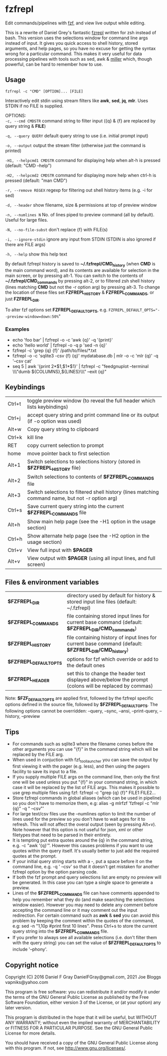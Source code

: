 * fzfrepl
Edit commands/pipelines with [[https://github.com/junegunn/fzf][fzf]], and view live output while editing.

This is a rewrite of Daniel Grey's fantastic [[https://github.com/DanielFGray/fzf-scripts/blob/master/fzrepl][fzrepl]] written for zsh instead of bash.
This version uses the selections window for command line args instead of input.
It gives you quick access to shell history, stored arguments, and help pages, so you have no excuse for getting the syntax wrong for a particular command.
This makes it very useful for data processing pipelines with tools such as sed, awk & [[https://github.com/johnkerl/miller][miller]] which, though powerful, can
be hard to remember how to use.
** Usage
~fzfrepl -c "CMD" [OPTION]... [FILE]~

Interactively edit stdin using stream filters like *awk*, *sed*, *jq*, *mlr*. Uses STDIN if no FILE is supplied. 

OPTIONS: \\
  ~-c, --cmd CMDSTR~        command string to filter input ({q} & {f} are replaced by query string & *FILE*)
  
  ~-q, --query QUERY~       default query string to use (i.e. initial prompt input)
  
  ~-o, --output~            output the stream filter (otherwise just the command is printed)
  
  ~-H1, --helpcmd1 CMDSTR~  command for displaying help when alt-h is pressed (default: "CMD --help")
  
  ~-H2, --helpcmd2 CMDSTR~  command for displaying more help when ctrl-h is pressed (default: "man CMD")
  
  ~-r, --remove REGEX~      regexp for filtering out shell history items (e.g. -i for sed)

  ~-d, --header~            show filename, size & permissions at top of preview window
  
  ~-n, --numlines N~        No. of lines piped to preview command (all by default). Useful for large files.
  
  ~-N, --no-file-subst~     don't replace {f} with FILE(s)

  ~-i, --ignore-stdin~      ignore any input from STDIN (STDIN is also ignored if there are FILE args)
  
  ~-h, --help~              show this help text

By default fzfrepl history is saved to *~/.fzfrepl/CMD_history* (when *CMD* is the main command word),
and its contents are available for selection in the main screen, or by pressing alt-1.
You can switch to the contents of *~/.fzfrepl/CMD_commands* by pressing alt-2, or to filtered 
zsh shell history (lines matching *CMD* but not the -r option arg) by pressing alt-3.
To change the location of these files set *FZFREPL_HISTORY* & *FZFREPL_COMMANDS*, or just *FZFREPL_DIR*.

To alter fzf options set *FZFREPL_DEFAULT_OPTS*, e.g. ~FZFREPL_DEFAULT_OPTS="--preview-window=down:50%~"

*** Examples
 - echo 'foo bar' | fzfrepl -o -c 'awk {q}' -q '{print}'
 - echo 'hello world' | fzfrepl -o -q p 'sed -n {q}'
 - fzfrepl -c 'grep {q} {f}' /path/to/files/*.txt
 - fzfrepl -o -c 'sqlite3 -csv {f} {q}' mydatabase.db | mlr -o -c 'mlr {q}' -q '--csv cat'
 - seq 5 | awk '{print 2*$1,$1*$1}' | fzfrepl -c "feedgnuplot --terminal \\\"dumb ${COLUMNS},${LINES}\\\" --exit {q}"
** Keybindings
| Ctrl+t | toggle preview window (to reveal the full header which lists keybindings)                        |
| Ctrl+j | accept query string and print command line or its output (if -o option was used)                 |
| Alt+w  | Copy query string to clipboard                                                                   |
| Ctrl+k | kill line                                                                                        |
| RET    | copy current selection to prompt                                                                 |
| home   | move pointer back to first selection                                                             |
| Alt+1  | Switch selections to selections history (stored in *$FZFREPL_HISTORY* file)                      |
| Alt+2  | Switch selections to contents of *$FZFREPL_COMMANDS* file                                        |
| Alt+3  | Switch selections to filtered shell history (lines matching command name, but not -r option arg) |
| Ctrl+s | Save current query string into the current *$FZFREPL_COMMANDS* file                              |
| Alt+h  | Show main help page (see the -H1 option in the usage section)                                    |
| Ctrl+h | Show alternate help page (see the -H2 option in the usage section)                               |
| Ctrl+v | View full input with *$PAGER*                                                                    |
| Alt+v  | View output with *$PAGER* (using all input lines, and full screen)                               |
** Files & environment variables
| *$FZFREPL_DIR*          | directory used by default for history & stored input line files (default: ~/.fzfrepl)                   |
| *$FZFREPL_COMMANDS*     | file containing stored input lines for current base command (default: *$FZFREPL_DIR/CMD_commands*)      |
| *$FZFREPL_HISTORY*      | file containing history of input lines for current base command (default: *$FZFREPL_DIR/CMD_history*)   |
| *$FZFREPL_DEFAULT_OPTS* | options for fzf which override or add to the default ones                                               |
| *$FZFREPL_HEADER*       | set this to change the header text displayed above/below the prompt (colons will be replaced by commas) |
Note: *$FZF_DEFAULT_OPTS* are applied first, followed by the fzfrepl specific options defined in the source file,
followed by *$FZFREPL_DEFAULT_OPTS*.
The following options cannot be overridden: --query, --sync, --ansi, --print-query, --history, --preview
** Tips
  - For commands such as sqlite3 where the filename comes before the other arguments you can use "{f}" in the
    command string which will be replaced by the FILE arg.
  - When used in conjuction with fzf_tool_launcher you can save the output by first viewing it with the pager
    (e.g. less), and then using the pagers facility to save its input to a file.
  - If you supply multiple FILE args on the command line, then only the first one will be used unless you put "{f}"
    in your command string, in which case it will be replaced by the list of FILE args. This makes it possible
    to use grep multiple files using fzf: fzfrepl -c "grep {q} {f}" FILE1 FILE2...
  - Store fzfrepl commands in global aliases (which can be used in pipeline) so you don't have to memorize them,
    e.g: alias -g mlrfzf 'fzfrepl -c "mlr {q}" -q " --csv"'
  - For large text/csv files use the --numlines option to limit the number of lines used for the preview so you
    don't have to wait ages for it to refresh. This will not affect the overal output (seen by pressing Alt+v).
    Note however that this option is not useful for json, xml or other filetypes that need to be parsed in their
    entirety.
  - It is tempting put extra quotes around the {q} in the command string, e.g. -c "awk '{q}'". However this causes
    problems if you want to use quotes within the query itself. It's usually better to just add the required quotes
    at the prompt.
  - If your initial query string starts with a -, put a space before it on the command line, e.g. -q ' --csv' so that
    it doesn't get mistaken for another fzfrepl option by the option parsing code.
  - If both the fzf prompt and query selections list are empty no preview will be generated.
    In this case you can type a single space to generate a preview.
  - Lines of the *$FZFREPL_COMMANDS* file can have comments appended to help you remember what they do (and make searching
    the selections window easier). However you may need to delete any comment before accepting the command line or it may
    comment out the input redirection. For certain command such as *awk* & *sed* you can avoid this problem by keeping the
    comment within the quotes of the command, e.g: sed -n "1,10p #print first 10 lines".
    Press Ctrl+s to store the current query string into the *$FZFREPL_COMMANDS* file.
  - If you prefer to always see all available selections (i.e. don't filter them with the query string) you can set
    the value of *$FZFREPL_DEFAULT_OPTS* to include '--phony'.

** Copyright notice
Copyright (C) 2016 Daniel F Gray DanielFGray@gmail.com, 2021 Joe Bloggs vapniks@yahoo.com

This program is free software: you can redistribute it and/or modify it under the terms of the GNU General Public License as published by the Free Software Foundation, either version 3 of the License, or (at your option) any later version.

This program is distributed in the hope that it will be useful, but WITHOUT ANY WARRANTY; without even the implied warranty of MERCHANTABILITY or FITNESS FOR A PARTICULAR PURPOSE. See the GNU General Public License for more details.

You should have received a copy of the GNU General Public License along with this program. If not, see http://www.gnu.org/licenses/.   
